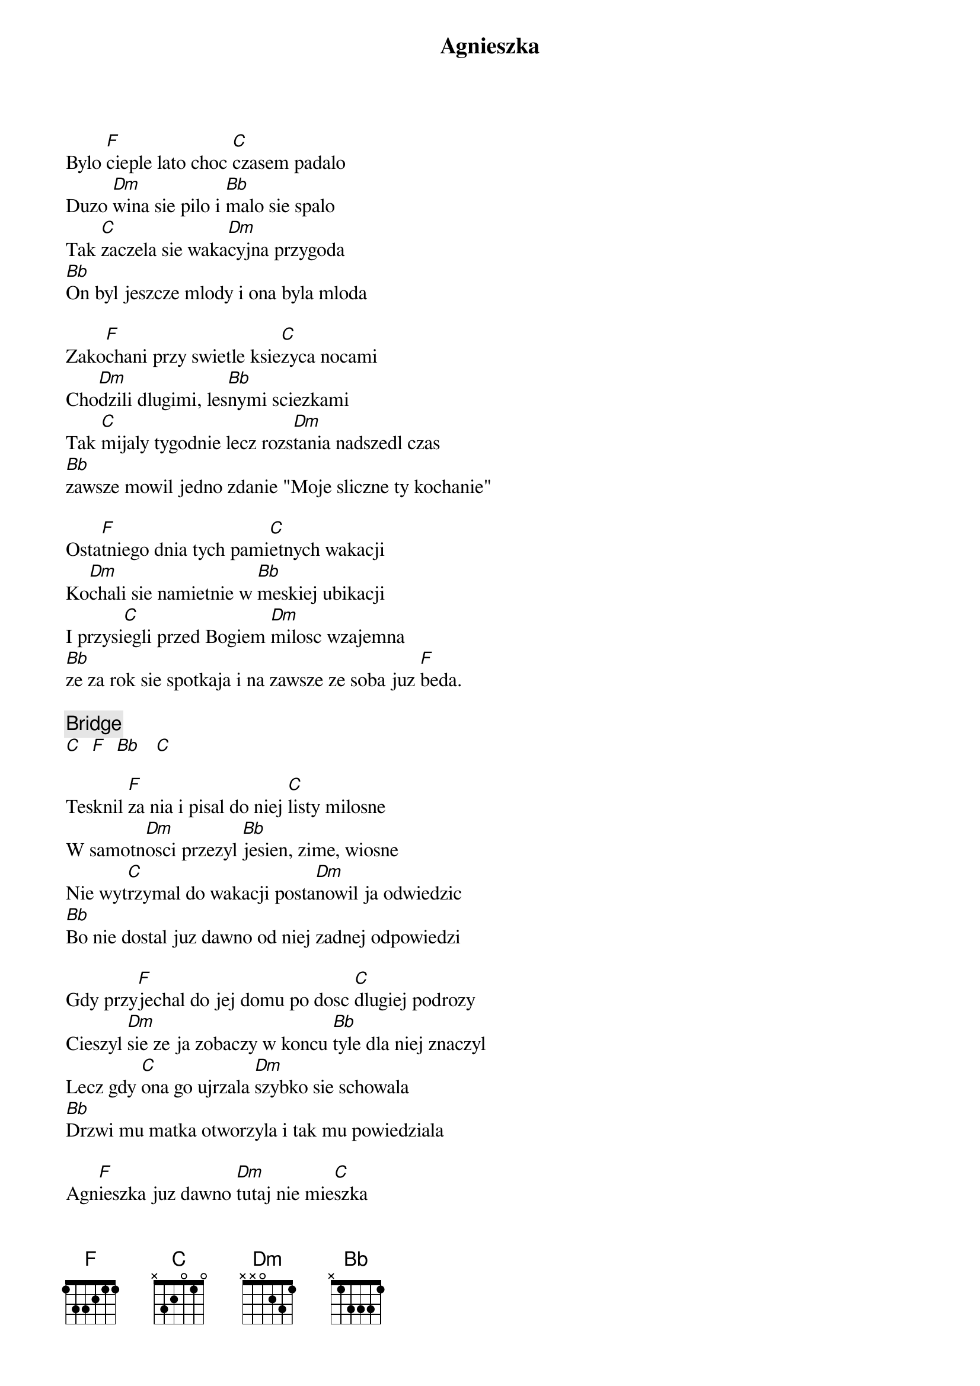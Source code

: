 {title: Agnieszka}
{artist: Łzy}
{key: F}

Bylo [F]cieple lato choc [C]czasem padalo
Duzo [Dm]wina sie pilo i [Bb]malo sie spalo
Tak [C]zaczela sie waka[Dm]cyjna przygoda
[Bb]On byl jeszcze mlody i ona byla mloda

Zako[F]chani przy swietle ksie[C]zyca nocami
Cho[Dm]dzili dlugimi, les[Bb]nymi sciezkami
Tak [C]mijaly tygodnie lecz rozs[Dm]tania nadszedl czas
[Bb]zawsze mowil jedno zdanie "Moje sliczne ty kochanie"

Osta[F]tniego dnia tych pami[C]etnych wakacji
Ko[Dm]chali sie namietnie w [Bb]meskiej ubikacji
I przysi[C]egli przed Bogiem [Dm]milosc wzajemna
[Bb]ze za rok sie spotkaja i na zawsze ze soba juz [F]beda.

{c: Bridge}
[C]  [F]  [Bb]   [C]

Tesknil [F]za nia i pisal do niej [C]listy milosne
W samotn[Dm]osci przezyl [Bb]jesien, zime, wiosne
Nie wyt[C]rzymal do wakacji posta[Dm]nowil ja odwiedzic
[Bb]Bo nie dostal juz dawno od niej zadnej odpowiedzi

Gdy przy[F]jechal do jej domu po dosc [C]dlugiej podrozy
Cieszyl [Dm]sie ze ja zobaczy w koncu [Bb]tyle dla niej znaczyl
Lecz gdy [C]ona go ujrzala [Dm]szybko sie schowala
[Bb]Drzwi mu matka otworzyla i tak mu powiedziala

Agn[F]ieszka juz dawno [Dm]tutaj nie mie[C]szka
[F]O nie nie n[Dm]ie   [C]
Agn[F]ieszka juz dawno [Dm]tutaj nie mie[C]szka  [F]         [Dm]    [C]
x2

{c: Bridge}
[C]  [F]  [Bb]   [C]

Rozcza[F]rowal sie bo takie sa za[C]wody milosne
Cier[Dm]pial cala jesien, [Bb]zime no i wiosne
A gdy [C]przeszlo mu zupelnie po[Dm]jechal na wakacje
[Bb]W tamto miejsce by zobaczyc te pamietna ubikacje

Tak sie [F]stalo ze przypadkiem [C]ona tez tam byla
Ucie[Dm]szyla sie ogromnie gdy go [Bb]tylko zobaczyla
Zapy[C]tala sie czy w sercu jego [Dm]jest jeszcze Agnieszka
[Bb]Odpowiedzial jednym zdaniem "Moje sliczne ty kochanie"

Agn[F]ieszka juz dawno t[Dm]utaj nie mie[C]szka
[F]O nie nie ni[Dm]e    [C]
Agn[F]ieszka juz dawno [Dm]tutaj nie mies[C]zka  [F]        [Dm]    [C]
x2

{c: Bridge}
[C]  [F]  [Bb]   [C]
